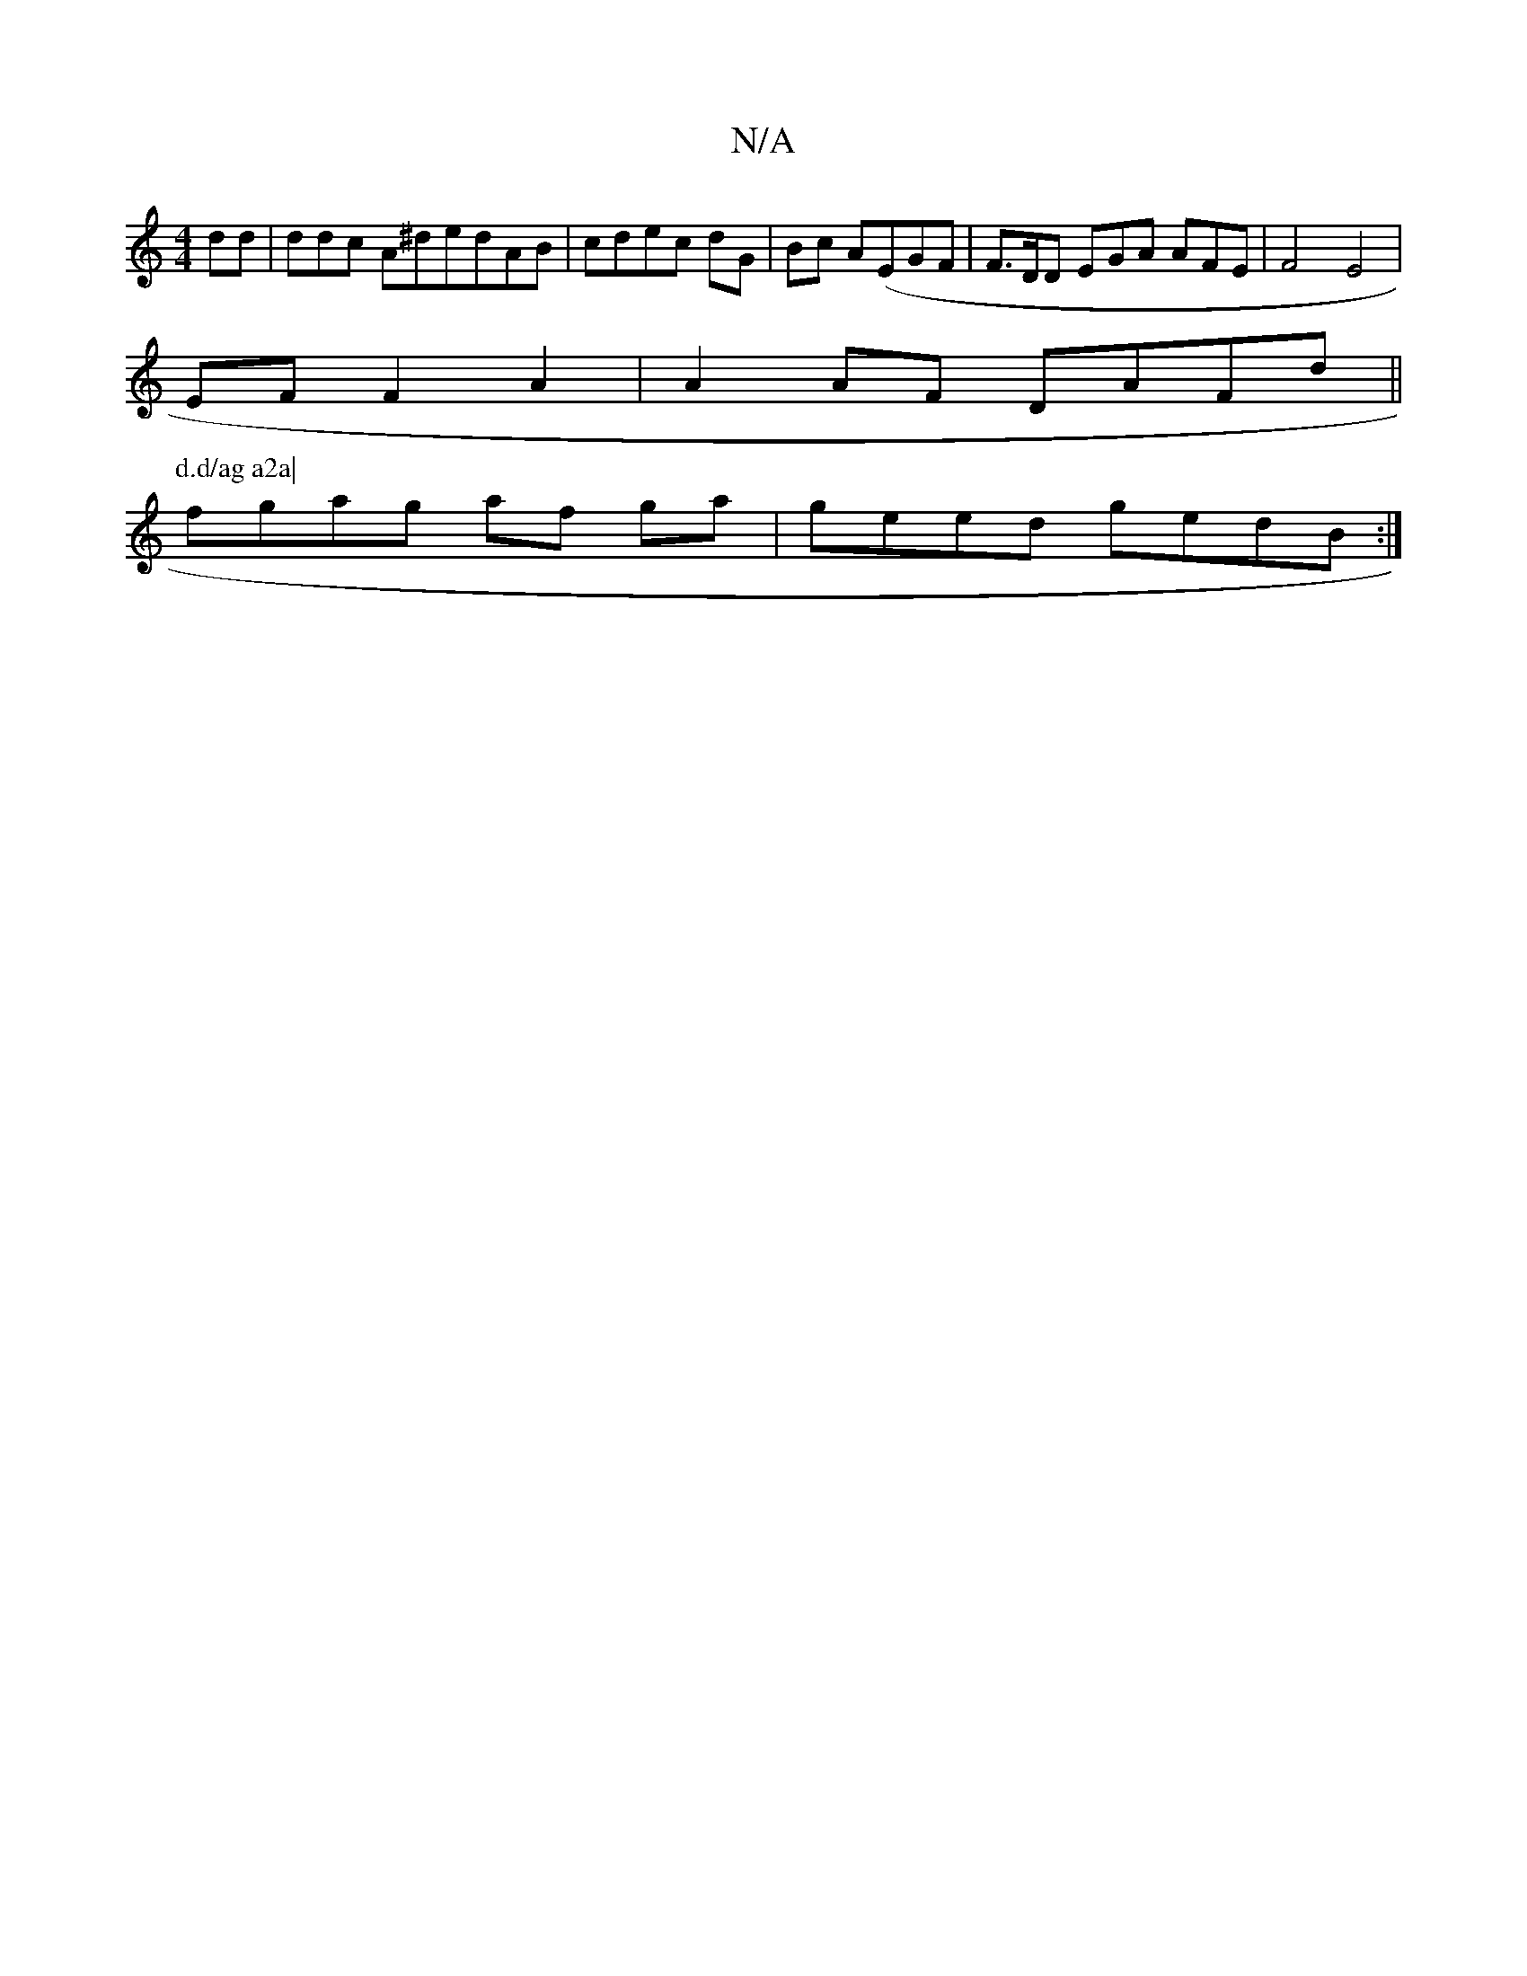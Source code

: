 X:1
T:N/A
M:4/4
R:N/A
K:Cmajor
dd | ddc A^dedAB|cdec dG|Bc A(EGF | F>DD EGA AFE|(3F4E4|
EFF2A2|A2AF DAFd||
P: d.d/ag a2a|
fgag af ga|geed gedB:|

||
 dfef gfef|~a2af dfeg|fgac =(AG) B2 | ef ag eggf |
ed4B BAGc|dced Bc^cA:|1 cG|AA D